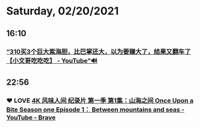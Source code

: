 * Saturday, 02/20/2021
** 16:10
*** [[https://www.youtube.com/watch?v=q09vZT2AdIw][“310买3个巨大紫海胆，比巴掌还大，以为要赚大了，结果又翻车了【小文哥吃吃吃】 - YouTube”🔊]]
** 22:56
*** ❤ LOVE [[https://www.youtube.com/watch?v=VPQUCUScJuo][4K 风味人间 纪录片 第一季 第1集：山海之间 Once Upon a Bite Season one Episode 1： Between mountains and seas - YouTube - Brave]]
